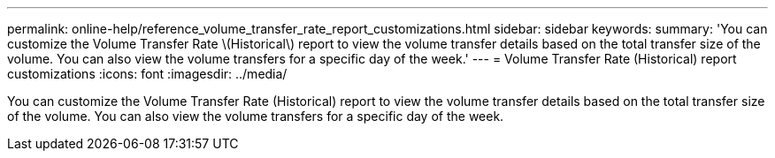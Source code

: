 ---
permalink: online-help/reference_volume_transfer_rate_report_customizations.html
sidebar: sidebar
keywords: 
summary: 'You can customize the Volume Transfer Rate \(Historical\) report to view the volume transfer details based on the total transfer size of the volume. You can also view the volume transfers for a specific day of the week.'
---
= Volume Transfer Rate (Historical) report customizations
:icons: font
:imagesdir: ../media/

[.lead]
You can customize the Volume Transfer Rate (Historical) report to view the volume transfer details based on the total transfer size of the volume. You can also view the volume transfers for a specific day of the week.

